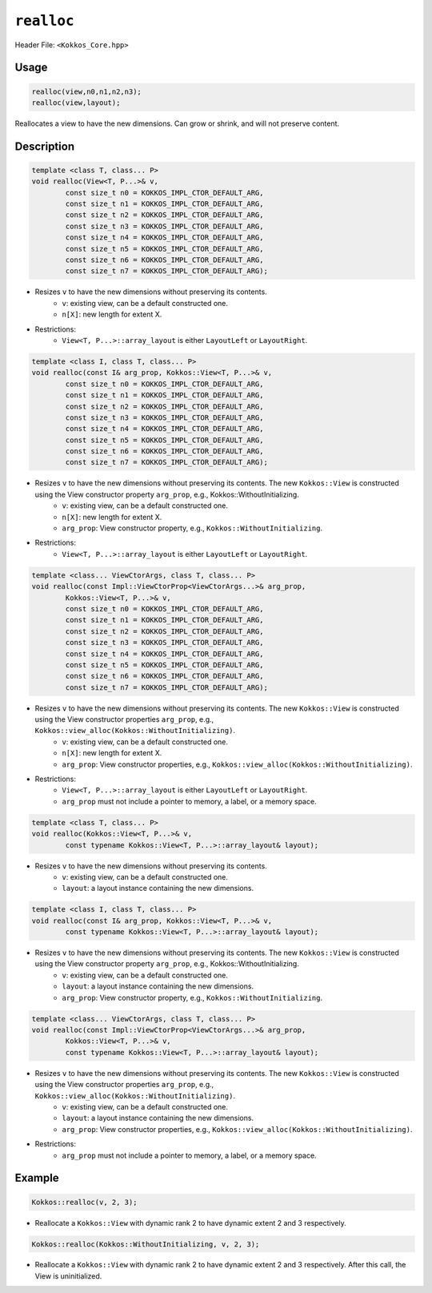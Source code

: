 ``realloc``
===========

Header File: ``<Kokkos_Core.hpp>``

.. role:: cppkokkos(code)
    :language: cppkokkos

Usage
-----

.. code-block:: cpp

    realloc(view,n0,n1,n2,n3);
    realloc(view,layout);

Reallocates a view to have the new dimensions. Can grow or shrink, and will not preserve content.

Description
-----------

.. code-block:: cpp

    template <class T, class... P>
    void realloc(View<T, P...>& v,
            const size_t n0 = KOKKOS_IMPL_CTOR_DEFAULT_ARG,
            const size_t n1 = KOKKOS_IMPL_CTOR_DEFAULT_ARG,
            const size_t n2 = KOKKOS_IMPL_CTOR_DEFAULT_ARG,
            const size_t n3 = KOKKOS_IMPL_CTOR_DEFAULT_ARG,
            const size_t n4 = KOKKOS_IMPL_CTOR_DEFAULT_ARG,
            const size_t n5 = KOKKOS_IMPL_CTOR_DEFAULT_ARG,
            const size_t n6 = KOKKOS_IMPL_CTOR_DEFAULT_ARG,
            const size_t n7 = KOKKOS_IMPL_CTOR_DEFAULT_ARG);

* Resizes ``v`` to have the new dimensions without preserving its contents.
    - ``v``: existing view, can be a default constructed one.
    - ``n[X]``: new length for extent X.

* Restrictions:
    - ``View<T, P...>::array_layout`` is either ``LayoutLeft`` or ``LayoutRight``.

.. code-block:: cpp

    template <class I, class T, class... P>
    void realloc(const I& arg_prop, Kokkos::View<T, P...>& v,
            const size_t n0 = KOKKOS_IMPL_CTOR_DEFAULT_ARG,
            const size_t n1 = KOKKOS_IMPL_CTOR_DEFAULT_ARG,
            const size_t n2 = KOKKOS_IMPL_CTOR_DEFAULT_ARG,
            const size_t n3 = KOKKOS_IMPL_CTOR_DEFAULT_ARG,
            const size_t n4 = KOKKOS_IMPL_CTOR_DEFAULT_ARG,
            const size_t n5 = KOKKOS_IMPL_CTOR_DEFAULT_ARG,
            const size_t n6 = KOKKOS_IMPL_CTOR_DEFAULT_ARG,
            const size_t n7 = KOKKOS_IMPL_CTOR_DEFAULT_ARG);

* Resizes ``v`` to have the new dimensions without preserving its contents. The new ``Kokkos::View`` is constructed using the View constructor property ``arg_prop``, e.g., Kokkos::WithoutInitializing.
    - ``v``: existing view, can be a default constructed one.
    - ``n[X]``: new length for extent X.
    - ``arg_prop``: View constructor property, e.g., ``Kokkos::WithoutInitializing``.

* Restrictions:
    - ``View<T, P...>::array_layout`` is either ``LayoutLeft`` or ``LayoutRight``.

.. code-block:: cpp

    template <class... ViewCtorArgs, class T, class... P>
    void realloc(const Impl::ViewCtorProp<ViewCtorArgs...>& arg_prop,
            Kokkos::View<T, P...>& v,
            const size_t n0 = KOKKOS_IMPL_CTOR_DEFAULT_ARG,
            const size_t n1 = KOKKOS_IMPL_CTOR_DEFAULT_ARG,
            const size_t n2 = KOKKOS_IMPL_CTOR_DEFAULT_ARG,
            const size_t n3 = KOKKOS_IMPL_CTOR_DEFAULT_ARG,
            const size_t n4 = KOKKOS_IMPL_CTOR_DEFAULT_ARG,
            const size_t n5 = KOKKOS_IMPL_CTOR_DEFAULT_ARG,
            const size_t n6 = KOKKOS_IMPL_CTOR_DEFAULT_ARG,
            const size_t n7 = KOKKOS_IMPL_CTOR_DEFAULT_ARG);

* Resizes ``v`` to have the new dimensions without preserving its contents. The new ``Kokkos::View`` is constructed using the View constructor properties ``arg_prop``, e.g., ``Kokkos::view_alloc(Kokkos::WithoutInitializing)``.
    - ``v``: existing view, can be a default constructed one.
    - ``n[X]``: new length for extent X.
    - ``arg_prop``: View constructor properties, e.g., ``Kokkos::view_alloc(Kokkos::WithoutInitializing)``.

* Restrictions:
    - ``View<T, P...>::array_layout`` is either ``LayoutLeft`` or ``LayoutRight``.
    - ``arg_prop`` must not include a pointer to memory, a label, or a memory space.

.. code-block:: cpp

    template <class T, class... P>
    void realloc(Kokkos::View<T, P...>& v,
            const typename Kokkos::View<T, P...>::array_layout& layout);

* Resizes ``v`` to have the new dimensions without preserving its contents.
    - ``v``: existing view, can be a default constructed one.
    - ``layout``: a layout instance containing the new dimensions.

.. code-block:: cpp

    template <class I, class T, class... P>
    void realloc(const I& arg_prop, Kokkos::View<T, P...>& v,
            const typename Kokkos::View<T, P...>::array_layout& layout);

* Resizes ``v`` to have the new dimensions without preserving its contents. The new ``Kokkos::View`` is constructed using the View constructor property ``arg_prop``, e.g., Kokkos::WithoutInitializing.
    - ``v``: existing view, can be a default constructed one.
    - ``layout``: a layout instance containing the new dimensions.
    - ``arg_prop``: View constructor property, e.g., ``Kokkos::WithoutInitializing``.

.. code-block:: cpp

    template <class... ViewCtorArgs, class T, class... P>
    void realloc(const Impl::ViewCtorProp<ViewCtorArgs...>& arg_prop,
            Kokkos::View<T, P...>& v,
            const typename Kokkos::View<T, P...>::array_layout& layout);

* Resizes ``v`` to have the new dimensions without preserving its contents. The new ``Kokkos::View`` is constructed using the View constructor properties ``arg_prop``, e.g., ``Kokkos::view_alloc(Kokkos::WithoutInitializing)``.
    - ``v``: existing view, can be a default constructed one.
    - ``layout``: a layout instance containing the new dimensions.
    - ``arg_prop``: View constructor properties, e.g., ``Kokkos::view_alloc(Kokkos::WithoutInitializing)``.

* Restrictions:
    - ``arg_prop`` must not include a pointer to memory, a label, or a memory space.

Example
-------

.. code-block:: cpp

    Kokkos::realloc(v, 2, 3);

* Reallocate a ``Kokkos::View`` with dynamic rank 2 to have dynamic extent 2 and 3 respectively.

.. code-block:: cpp

    Kokkos::realloc(Kokkos::WithoutInitializing, v, 2, 3);

* Reallocate a ``Kokkos::View`` with dynamic rank 2 to have dynamic extent 2 and 3 respectively. After this call, the View is uninitialized.
